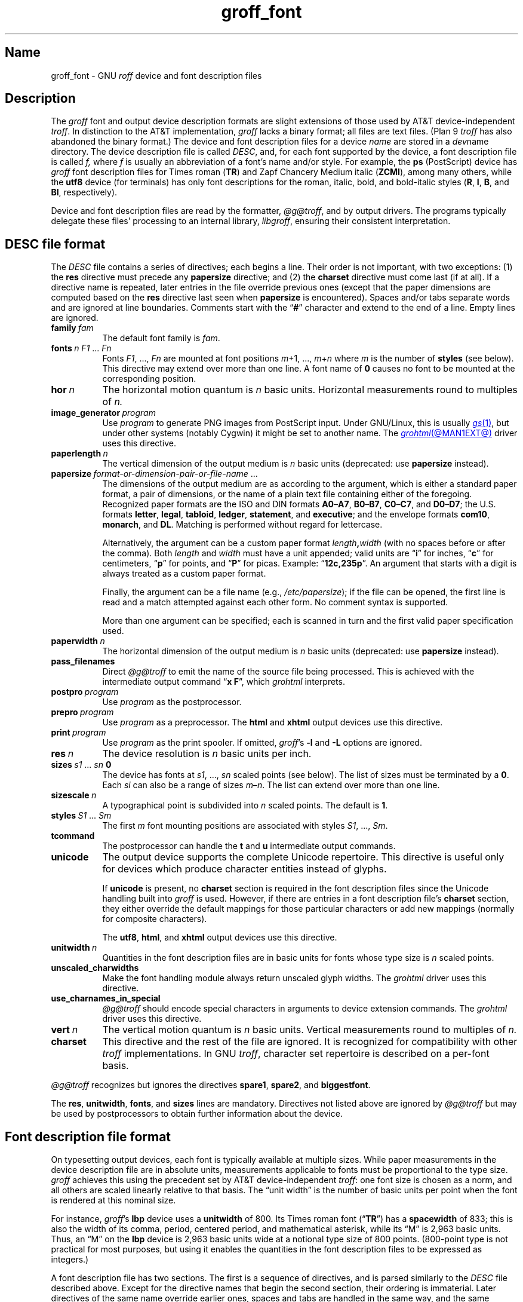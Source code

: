 .TH groff_font @MAN5EXT@ "@MDATE@" "groff @VERSION@"
.SH Name
groff_font \- GNU
.I roff
device and font description files
.
.
.\" ====================================================================
.\" Legal Terms
.\" ====================================================================
.\"
.\" Copyright (C) 1989-2025 Free Software Foundation, Inc.
.\"
.\" This file is part of groff (GNU roff), which is a free software
.\" project.
.\"
.\" You can redistribute it and/or modify it under the terms of the GNU
.\" General Public License as published by the Free Software Foundation,
.\" either version 2 of the License, or (at your option) any later
.\" version.
.\"
.\" You should have received a copy of the GNU General Public License
.\" along with this program.  If not, see
.\" <http://www.gnu.org/licenses/gpl-2.0.html>.
.
.
.\" Save and disable compatibility mode (for, e.g., Solaris 10/11).
.do nr *groff_groff_font_5_man_C \n[.cp]
.cp 0
.
.\" Define fallback for groff 1.23's MR macro if the system lacks it.
.nr do-fallback 0
.if !\n(.f           .nr do-fallback 1 \" mandoc
.if  \n(.g .if !d MR .nr do-fallback 1 \" older groff
.if !\n(.g           .nr do-fallback 1 \" non-groff *roff
.if \n[do-fallback]  \{\
.  de MR
.    ie \\n(.$=1 \
.      I \%\\$1
.    el \
.      IR \%\\$1 (\\$2)\\$3
.  .
.\}
.rr do-fallback
.
.
.\" ====================================================================
.SH Description
.\" ====================================================================
.
.\" BEGIN Keep parallel with groff.texi node "Device and Font
.\" Description Files".
The
.I groff
font and output device description formats are slight
extensions of those used by AT&T device-independent
.IR troff . \" AT&T
.
In distinction to the AT&T implementation,
.I groff
lacks a binary format;
all files are text files.
.
(Plan\~9
.I troff \" Plan 9
has also abandoned the binary format.)
.
The device and font description files for a device
.I name
are stored in a
.IR dev name
directory.
.
The device description file is called
.IR DESC ,
and,
for each font supported by the device,
a font description file is
.RI called\~ f,
where
.IR f \~is
usually an abbreviation of a font's name and/or style.
.
For example,
the
.B ps
(PostScript)
device has
.I groff
font description files for Times roman
.RB ( TR )
and Zapf Chancery Medium italic
.RB ( ZCMI ),
among many others,
while the
.B utf8
device
(for terminals)
has only font descriptions for the roman,
italic,
bold,
and bold-italic styles
.RB ( R ,
.BR I ,
.BR B ,
and
.BR BI ,
respectively).
.
.
.P
Device and font description files are read by the formatter,
.IR @g@troff ,
and by output drivers.
.
The programs typically delegate these files' processing to an internal
library,
.IR libgroff ,
ensuring their consistent interpretation.
.
.
.\" ====================================================================
.SH "\f[I]DESC\f[] file format"
.\" ====================================================================
.
The
.I DESC
file contains a series of directives;
each begins a line.
.
Their order is not important,
with two exceptions:
(1) the
.B res
directive must precede any
.B \%papersize
directive;
and
(2) the
.B charset
directive must come last
(if at all).
.
If a directive name is repeated,
later entries in the file override previous ones
(except that the paper dimensions are computed based on the
.B res
directive last seen when
.B \%papersize
is encountered).
.
Spaces and/or tabs separate words and are ignored at line boundaries.
.
Comments start with the
.RB \[lq] # \[rq]
character and extend to the end of a line.
.
Empty lines are ignored.
.
.
.TP 8n \" "vert n" + 2n
.BI family\~ fam
The default font family is
.IR fam .
.
.
.TP
.BI fonts\~ "n F1"\~\c
.RI .\|.\|.\&\~ Fn
Fonts
.IR F1 ", \|.\|.\|.\|, " Fn
are mounted at font positions
.IR m "\|+\|1, \|.\|.\|., " m \|+\| n
where
.I m
is the number of
.B styles
(see below).
.
This directive may extend over more than one line.
.
A font name
.RB of\~ 0
causes no font to be mounted at the corresponding position.
.
.
.TP
.BI hor\~ n
The horizontal motion quantum is
.IR n \~basic
units.
.
Horizontal measurements round to multiples
.RI of\~ n.
.
.
.TP
.BI image_generator\~ program
Use
.I program
to generate PNG images from PostScript input.
.
Under GNU/Linux,
this is usually
.MR gs 1 ,
but under other systems
(notably Cygwin)
it might be set to another name.
.
The
.MR grohtml @MAN1EXT@
driver uses this directive.
.
.
.TP
.BI paperlength\~ n
The vertical dimension of the output medium is
.IR n \~basic
units
(deprecated:
use
.B \%papersize
instead).
.
.
.TP
.BI papersize\~ format-or-dimension-pair-or-file-name\c
\~.\|.\|.
The dimensions of the output medium are as according to the
argument,
which is either
a standard paper format,
a pair of dimensions,
or the name of a plain text file containing either of the foregoing.
.
Recognized paper formats are the ISO and DIN formats
.BR A0 \[en] A7 ,
.BR B0 \[en] B7 ,
.BR C0 \[en] C7 ,
and
.BR D0 \[en] D7 ;
.\" XXX: tmac/papersize.tmac does not support [ABCD]7.
the U.S.\& formats
.BR letter ,
.BR legal ,
.BR tabloid ,
.BR ledger ,
.BR statement ,
and
.BR executive ;
and the envelope formats
.BR com10 ,
.BR monarch ,
and
.BR DL .
.
Matching is performed without regard for lettercase.
.
.
.IP
Alternatively,
the argument can be a custom paper format
.IB length , width
(with no spaces before or after the comma).
.
Both
.I length
and
.I width
must have a unit appended;
valid units are
.RB \[lq] i \[rq]
for inches,
.RB \[lq] c \[rq]
for centimeters,
.RB \[lq] p \[rq]
for points,
and
.RB \[lq] P \[rq]
for picas.
.
Example:
.RB \[lq] 12c,235p \[rq].
.
An argument that starts with a digit is always treated as a custom paper
format.
.
.
.IP
Finally,
the argument can be a file name
(e.g.,
.IR /etc/papersize );
if the file can be opened,
the first line is read and a match attempted against each other form.
.
No comment syntax is supported.
.
.
.IP
More than one argument can be specified;
each is scanned in turn and the first valid paper specification used.
.
.
.TP
.BI paperwidth\~ n
The horizontal dimension of the output medium is
.IR n \~basic
units
(deprecated:
use
.B \%papersize
instead).
.
.
.TP
.B pass_filenames
Direct
.I @g@troff
to emit the name of the source file being processed.
.
This is achieved with the intermediate output command
.RB \[lq] "x F" \[rq],
which
.I \%grohtml
interprets.
.
.
.TP
.BI postpro\~ program
Use
.I program
as the postprocessor.
.
.
.TP
.BI prepro\~ program
Use
.I program
as a preprocessor.
.
The
.B html
and
.B xhtml
output devices use this directive.
.
.
.TP
.BI print\~  program
Use
.I program
as the print spooler.
.
If omitted,
.IR groff 's
.B \-l
and
.B \-L
options are ignored.
.
.
.TP
.BI res\~ n
The device resolution is
.I n
basic units per inch.
.
.
.TP
.BI sizes\~ s1\~\c
.RI .\|.\|.\&\~ sn\~\c
.B 0
The device has fonts at
.IR s1 ,
\&.\|.\|.,
.I sn
scaled points
(see below).
.
The list of sizes must be terminated by
.RB a\~ 0 .
.
Each
.I si
can also be a range of sizes
.IR m \[en] n .
.
The list can extend over more than one line.
.
.
.TP
.BI sizescale\~ n
A typographical point
is subdivided into
.IR n \~scaled
points.
.
The default
.RB is\~ 1 .
.
.
.TP
.BI styles\~ S1\~\c
.RI .\|.\|.\&\~ Sm
The
.RI first\~ m
font mounting positions are associated with styles
.IR S1 ,
\&.\|.\|.,
.IR Sm .
.
.
.TP
.B tcommand
The postprocessor can handle the
.B t
.RB and\~ u
intermediate output commands.
.
.
.TP
.B unicode
The output device supports the complete Unicode repertoire.
.
This directive is useful only for devices which produce character
entities instead of glyphs.
.
.
.IP
If
.B unicode
is present,
no
.B charset
section is required in the font description files since the Unicode
handling built into
.I groff
is used.
.
However,
if there are entries in a font description file's
.B charset
section,
they either override the default mappings for those particular
characters or add new mappings
(normally for composite characters).
.
.
.IP
The
.BR utf8 ,
.BR html ,
and
.B xhtml
output devices use this directive.
.
.
.TP
.BI unitwidth\~ n
Quantities in the font description files are in basic units for fonts
whose type size is
.IR n \~scaled
points.
.
.
.TP
.B unscaled_charwidths
Make the font handling module always return unscaled glyph widths.
.
The
.I \%grohtml
driver uses this directive.
.
.
.\" XXX: Savannah #63074 is trying to make this obsolescent.
.TP
.B use_charnames_in_special
.I @g@troff
should encode special characters in arguments to device extension
commands.
.
The
.I \%grohtml
driver uses this directive.
.
.
.TP
.BI vert\~ n
The vertical motion quantum is
.IR n \~basic
units.
.
Vertical measurements round to multiples
.RI of\~ n.
.
.
.TP
.B charset
This directive and the rest of the file are ignored.
.
It is recognized for compatibility with other
.I troff \" generic
implementations.
.
In GNU
.IR troff , \" GNU
character set repertoire is described on a per-font basis.
.
.
.P
.I @g@troff
recognizes but ignores the directives
.BR spare1 ,
.BR spare2 ,
and
.BR biggestfont .
.
.
.P
The
.BR res ,
.BR unitwidth ,
.BR fonts ,
and
.B sizes
lines are mandatory.
.
Directives not listed above are ignored by
.I @g@troff
but may be used by postprocessors to obtain further information about
the device.
.
.
.\" ====================================================================
.SH "Font description file format"
.\" ====================================================================
.
On typesetting output devices,
each font is typically available at multiple sizes.
.
While paper measurements in the device description file are in absolute
units,
measurements applicable to fonts must be proportional to the type size.
.
.I groff
achieves this using the precedent set by AT&T device-independent
.IR troff : \" AT&T
one font size is chosen as a norm,
and all others are scaled linearly relative to that basis.
.
The \[lq]unit width\[rq] is the number of basic units per point when the
font is rendered at this nominal size.
.
.
.P
For instance,
.IR groff 's
.B lbp
device uses a
.B unitwidth
of\~800.
.
Its Times roman font
.RB (\[lq] TR \[rq])
has a
.B spacewidth
of\~833;
this is also the width of its comma,
period,
centered period,
and mathematical asterisk,
while its \[lq]M\[rq] is 2,963 basic units.
.
Thus,
an \[lq]M\[rq] on the
.B lbp
device is 2,963 basic units wide at a notional type size of 800\~points.
.
(800-point type is not practical for most purposes,
but using it enables the quantities in the font description files to be
expressed as integers.)
.
.
.P
A font description file has two sections.
.
The first is a sequence of directives,
and is parsed similarly to the
.I DESC
file described above.
.
Except for the directive names that begin the second section,
their ordering is immaterial.
.
Later directives of the same name override earlier ones,
spaces and tabs are handled in the same way,
and the same comment syntax is supported.
.
Empty lines are ignored throughout.
.
.
.TP 8n \" "name F" + 2n
.BI name\~ F
The name of the font
.RI is\~ F .
.
.RB \[lq] DESC \[rq]
is an invalid font name.
.
Simple integers are valid,
but their use is discouraged.
.
.RI ( groff
requests and escape sequences interpret non-negative integers as
mounting positions instead.
.
Further,
a font named
.RB \[lq] 0 \[rq]
cannot be automatically mounted by the
.B fonts
directive of a
.I DESC
file.)
.
.
.TP
.BI spacewidth\~  n
The width of an unadjusted inter-word space is
.IR n \~basic
units.
.
.
.P
The directives above must appear in the first section;
those below are optional.
.
.
.TP
.BI slant\~ n
The font's glyphs have a slant of
.IR n \~degrees;
a positive
.I n
slants in the direction of text flow.
.
.
.TP
.BI ligatures\~ lig1\~\c
.RI .\|.\|.\&\~ lign\~\c
.RB [ 0 ]
Glyphs
.IR lig1 ,
\&.\|.\|.,
.I lign
are ligatures;
possible ligatures are
.BR ff ,
.BR fi ,
.BR fl ,
.BR ffi ,
and
.BR ffl .
.
For compatibility with other
.I troff
implementations,
the list of ligatures may be terminated with
.RB a\~ 0 .
.
The list of ligatures must not extend over more than one line.
.
.
.TP
.B special
The font is
.IR special :
when the document attempts to format a glyph
that is not present in the formatter's currently selected font,
the glyph is sought in any mounted fonts that bear this property.
Often,
such fonts are
.IR unstyled ,
having no heavy (bold) or oblique
(slanted or italic)
variants.
.
.
.P
Other directives in this section are ignored by GNU
.IR troff , \" GNU
but may be used by postprocessors to obtain further information about
the font.
.
.
.P
The second section contains one to three subsections,
which can appear in any order,
and any of which starts the second section.
.
Each starts with a directive on a line by itself.
.
A
.B charset
subsection is mandatory unless the associated
.I DESC
file contains the
.B \%unicode
directive.
.
Another subsection,
.BR \%kernpairs ,
is optional.
.
.
.P
The directive
.B charset
starts the character set subsection.
.
(On typesetters,
this directive is misnamed since it starts a list of glyphs,
not characters.)
.
It precedes a series of glyph descriptions,
one per line.
.
Each such glyph description comprises a set of fields separated by
spaces or tabs and organized as follows.
.
.
.IP
.I name metrics type index
.RI [ entity-name ]
.RB [ \-\-
.IR comment ]
.
.
.P
.I name
identifies the glyph:
a printable
.RI character\~ c
corresponds to the
.I troff \" generic
ordinary
.RI character\~ c ,
and a multi-character sequence not beginning with
.BR \[rs] ,
corresponds to the GNU
.I troff \" GNU
special character escape sequence
\[lq]\c
.BI \[rs][ name ]\c
\[rq].
.
A name consisting of three minus signs,
.RB \[lq] \-\-\- \[rq],
indicates that the glyph is unnamed:
such glyphs can be accessed only by the
.B \[rs]N
escape sequence in
.IR troff . \" generic; \N is portable
.
A special character named
.RB \[lq] \-\-\- \[rq]
can still be defined using
.B .char
and similar requests.
.
The
.I name
.RB \[lq] \[rs]\- \[rq]
defines the minus sign glyph.
.
.\" TODO: Withdraw support for this.  No one seems to use it.
Finally,
.I name
can be the horizontal motion escape sequences,
.B \[rs]|
and
.B \[rs]\[ha]
(\[lq]thin\[rq] and \[lq]hair\[rq] spaces,
respectively),
in which case only the width metric described below is applied;
a font can thus customize the widths of these spaces.
.\" XXX: For exhaustivity purposes...you can define "\whatever", which
.\" has to be accessed with \C'\\whatever' or \[\\whatever], but the
.\" parser matches predefined escape sequences before looking up special
.\" characters.  Most such definitions are inaccessible from the
.\" language, because nearly every '\x', where 'x' is a Unicode basic
.\" Latin character, is a predefined groff escape sequence.
.
.
.br
.ne 4v \" Keep next paragraph together with (possibly 2-line) synopsis.
.P
The form of the
.I metrics
field is as follows
(on one line;
it may be broken here for readability).
.
.
.IP
.\" XXX: Turning off adjustment is ugly; thanks to meter-long specimens
.\" like this, we need an escape sequence that selectively disables
.\" adjustment at the end of a word.
.na
.I width\/\c
.RI [\fB,\fP[ \:height\/\c
.RI [\fB,\fP[ \:depth\/\c
.RI [\fB,\fP[ \:\%italic-correction\/\c
.RI [\fB,\fP[ \:\%left-italic-correction\/\c
.RI [\fB,\fP[ \:\%subscript-correction ]]]]]]]]]]
.ad \*[AD]
.
.
.P
There must not be any spaces,
tabs,
or newlines between these
.I subfields,
.
which are in basic units expressed as decimal integers.
.
Unspecified subfields default
.RB to\~ 0 .
.
Since there is no associated binary format,
these values are not required to fit into the C language data type
.B char
as they are in AT&T device-independent
.IR troff . \" AT&T
.
.
.P
The
.I width
subfield gives the width of the glyph.
.
The
.I height
subfield gives the height of the glyph
(upward is positive);
if a glyph does not extend above the baseline,
it should be given a zero height,
rather than a negative height.
.
The
.I depth
subfield gives the depth of the glyph,
that is,
the distance below the baseline to which the glyph extends
(downward is positive);
if a glyph does not extend below the baseline,
it should be given a zero depth,
rather than a negative depth.
.
Italic corrections are relevant to glyphs in italic or oblique styles.
.
The
.I italic-correction
is the amount of space that should be added after an oblique glyph to be
followed immediately by an upright glyph.
.
The
.I left-italic-correction
is the amount of space that should be added before an oblique glyph to
be preceded immediately by an upright glyph.
.
The
.I
subscript-correction
is the amount of space that should be added after an oblique glyph to be
followed by a subscript;
it should be less than the italic correction.
.
.
.P
For fonts used with typesetters,
the
.I type
field gives a featural description of the glyph:
it is a bit mask recording whether the glyph is an ascender,
descender,
both,
or neither.
.
When a
.B \[rs]w
escape sequence is interpolated,
these values are bitwise or-ed together
for each glyph
and stored in the
.B ct
register.
.
In font descriptions for terminals,
all glyphs might have a type of zero,
regardless of their appearance.
.
.
.TP
0
means the glyph lies entirely between the baseline and
a horizontal line at the \[lq]x-height\[rq] of the font,
as with \[lq]a\[rq],
\[lq]c\[rq],
and
\[lq]x\[rq];
.
.
.TP
1
means the glyph descends below the baseline,
like \[lq]p\[rq];
.
.
.TP
2
means the glyph ascends above the font's x-height,
like \[lq]A\[rq] or
\[lq]b\[rq]);
and
.
.
.TP
3
means the glyph is both an ascender and a descender\[em]this is true of
parentheses in some fonts.
.
.
.P
The
.I index
field is an integer that uniquely identifies a glyph within the font.
.
The glyph can be specified to
.I troff \" generic
using this index by means of the
.B \[rs]N
escape sequence.
.
The index can be any integer
(that is,
any integer parsable by the C standard library's
.MR strtol 3
function).
.
An
.I index
is limited to the range of the C language
.I int
type on the system.
.
.
.P
The
.I entity-name
field defines an identifier for the glyph that the postprocessor
uses to print the
.I @g@troff
glyph
.IR name .
.
This field is optional;
it was introduced so that the
.I \%grohtml
output driver could encode its character set.
.
For example,
the glyph
.B \[rs][Po]
is represented by
.RB \[lq] &pound; \[rq]
in HTML 4.0.
.
For efficiency,
these data are now compiled directly into
.IR \%grohtml .
.
.I grops
uses the field to build sub-encoding arrays for PostScript fonts
containing more than 256 glyphs.
.
.
.P
Anything on the line after the
.I entity-name
field or
.RB \[lq] \-\- \[rq]
is ignored.
.
When
.I afmtodit
generates font description files for
.MR gropdf @MAN1EXT@
and
.MR grops @MAN1EXT@ ,
it writes the UTF-16 code for the character to the comment field.
.
.
.P
A line in the
.B charset
section can also have the form
.
.RS
.IB name\~ \[dq]
.RE
.
identifying
.I name
as another name for the glyph mentioned in the preceding line.
.
Such aliases can be chained.
.
.
.P
A
.B \%charset\-range
subsection works like the
.B charset
directive except that the glyph descriptions use a
.I name
of the form
.BI u AAAA ..u FFFF\c
,
where
.I AAAA
and
.I FFFF
are hexadecimal digit sequences;
the specified metrics then apply identically
to all glyphs in the designated range.
.
.
.P
The directive
.B \%kernpairs
starts a list of kerning adjustments to be made to adjacent glyph pairs
from this font.
.
It contains a sequence of lines formatted as follows.
.
.RS
.I g1 g2 n
.RE
.
The foregoing means that when glyph
.I g1
is typeset immediately before
.IR g2 ,
the space between them should be increased
.RI by\~ n .
.
Most kerning pairs should have a negative value
.RI for\~ n .
.\" END Keep parallel with groff.texi node "Device and Font Description
.\" Files".
.
.
.br
.ne 4v
.\" ====================================================================
.SH Files
.\" ====================================================================
.
.TP
.IR @FONTDIR@/\:\%dev name /\:DESC
describes the output device
.IR name .
.
.
.TP
.IR @FONTDIR@/\:\%dev name / F
describes the font known
.RI as\~ F
on device
.IR name .
.
.
.\" ====================================================================
.SH "See also"
.\" ====================================================================
.
.IR "Groff: The GNU Implementation of troff" ,
by Trent A.\& Fisher and Werner Lemberg,
is the primary
.I groff
manual.
.
You can browse it interactively with \[lq]info groff\[rq].
.
.
.P
\[lq]Troff User's Manual\[rq]
by Joseph F.\& Ossanna,
1976
(revised by Brian W.\& Kernighan,
1992),
AT&T Bell Laboratories Computing Science Technical Report No.\& 54,
widely called simply \[lq]CSTR\~#54\[rq],
documents the language,
device and font description file formats,
and device-independent page description language
referred to collectively in
.I groff
documentation as
.RI \[lq]AT&T\~ troff \[rq].
.
.
.P
\[lq]A Typesetter-independent TROFF\[rq]
by Brian W.\& Kernighan,
1982,
AT&T Bell Laboratories Computing Science Technical Report No.\& 97,
provides additional insights into the
device and font description file formats
and device-independent page description language.
.
.
.P
.MR groff @MAN1EXT@ ,
subsection \[lq]Utilities\[rq],
lists programs available for describing fonts in a variety of formats
such that
.I groff
output drivers can use them.
.
.
.P
.MR @g@troff @MAN1EXT@
documents the default device and font description file search path.
.
.
.P
.MR groff_out @MAN5EXT@ ,
.MR addftinfo @MAN1EXT@
.
.
.\" Restore compatibility mode (for, e.g., Solaris 10/11).
.cp \n[*groff_groff_font_5_man_C]
.do rr *groff_groff_font_5_man_C
.
.
.\" Local Variables:
.\" fill-column: 72
.\" mode: nroff
.\" End:
.\" vim: set filetype=groff textwidth=72:

